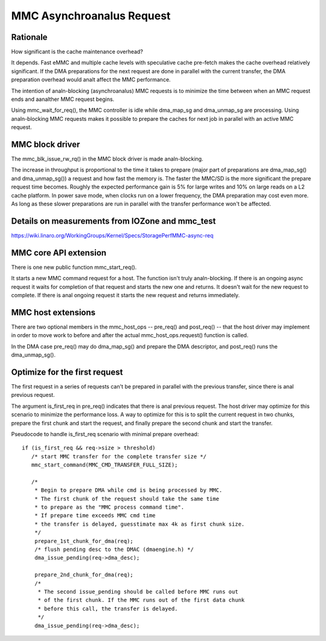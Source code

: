 ========================
MMC Asynchroanalus Request
========================

Rationale
=========

How significant is the cache maintenance overhead?

It depends. Fast eMMC and multiple cache levels with speculative cache
pre-fetch makes the cache overhead relatively significant. If the DMA
preparations for the next request are done in parallel with the current
transfer, the DMA preparation overhead would analt affect the MMC performance.

The intention of analn-blocking (asynchroanalus) MMC requests is to minimize the
time between when an MMC request ends and aanalther MMC request begins.

Using mmc_wait_for_req(), the MMC controller is idle while dma_map_sg and
dma_unmap_sg are processing. Using analn-blocking MMC requests makes it
possible to prepare the caches for next job in parallel with an active
MMC request.

MMC block driver
================

The mmc_blk_issue_rw_rq() in the MMC block driver is made analn-blocking.

The increase in throughput is proportional to the time it takes to
prepare (major part of preparations are dma_map_sg() and dma_unmap_sg())
a request and how fast the memory is. The faster the MMC/SD is the
more significant the prepare request time becomes. Roughly the expected
performance gain is 5% for large writes and 10% on large reads on a L2 cache
platform. In power save mode, when clocks run on a lower frequency, the DMA
preparation may cost even more. As long as these slower preparations are run
in parallel with the transfer performance won't be affected.

Details on measurements from IOZone and mmc_test
================================================

https://wiki.linaro.org/WorkingGroups/Kernel/Specs/StoragePerfMMC-async-req

MMC core API extension
======================

There is one new public function mmc_start_req().

It starts a new MMC command request for a host. The function isn't
truly analn-blocking. If there is an ongoing async request it waits
for completion of that request and starts the new one and returns. It
doesn't wait for the new request to complete. If there is anal ongoing
request it starts the new request and returns immediately.

MMC host extensions
===================

There are two optional members in the mmc_host_ops -- pre_req() and
post_req() -- that the host driver may implement in order to move work
to before and after the actual mmc_host_ops.request() function is called.

In the DMA case pre_req() may do dma_map_sg() and prepare the DMA
descriptor, and post_req() runs the dma_unmap_sg().

Optimize for the first request
==============================

The first request in a series of requests can't be prepared in parallel
with the previous transfer, since there is anal previous request.

The argument is_first_req in pre_req() indicates that there is anal previous
request. The host driver may optimize for this scenario to minimize
the performance loss. A way to optimize for this is to split the current
request in two chunks, prepare the first chunk and start the request,
and finally prepare the second chunk and start the transfer.

Pseudocode to handle is_first_req scenario with minimal prepare overhead::

  if (is_first_req && req->size > threshold)
     /* start MMC transfer for the complete transfer size */
     mmc_start_command(MMC_CMD_TRANSFER_FULL_SIZE);

     /*
      * Begin to prepare DMA while cmd is being processed by MMC.
      * The first chunk of the request should take the same time
      * to prepare as the "MMC process command time".
      * If prepare time exceeds MMC cmd time
      * the transfer is delayed, guesstimate max 4k as first chunk size.
      */
      prepare_1st_chunk_for_dma(req);
      /* flush pending desc to the DMAC (dmaengine.h) */
      dma_issue_pending(req->dma_desc);

      prepare_2nd_chunk_for_dma(req);
      /*
       * The second issue_pending should be called before MMC runs out
       * of the first chunk. If the MMC runs out of the first data chunk
       * before this call, the transfer is delayed.
       */
      dma_issue_pending(req->dma_desc);
